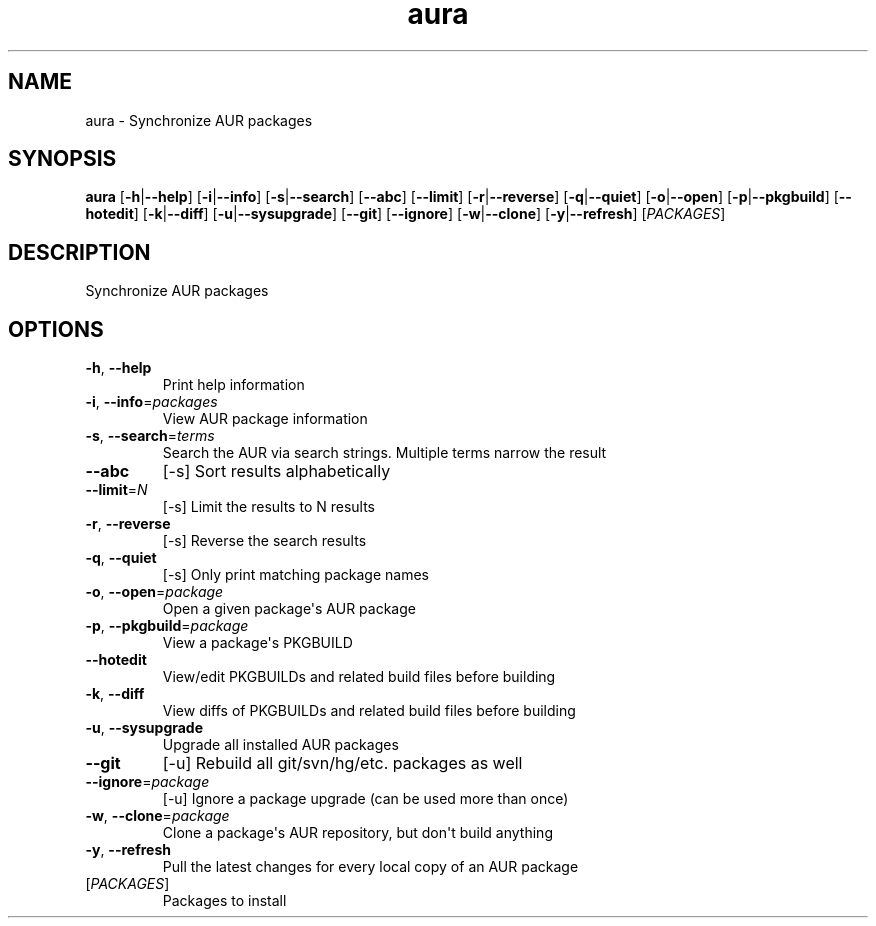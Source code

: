 .ie \n(.g .ds Aq \(aq
.el .ds Aq '
.TH aura 1  "aura " 
.SH NAME
aura \- Synchronize AUR packages
.SH SYNOPSIS
\fBaura\fR [\fB\-h\fR|\fB\-\-help\fR] [\fB\-i\fR|\fB\-\-info\fR] [\fB\-s\fR|\fB\-\-search\fR] [\fB\-\-abc\fR] [\fB\-\-limit\fR] [\fB\-r\fR|\fB\-\-reverse\fR] [\fB\-q\fR|\fB\-\-quiet\fR] [\fB\-o\fR|\fB\-\-open\fR] [\fB\-p\fR|\fB\-\-pkgbuild\fR] [\fB\-\-hotedit\fR] [\fB\-k\fR|\fB\-\-diff\fR] [\fB\-u\fR|\fB\-\-sysupgrade\fR] [\fB\-\-git\fR] [\fB\-\-ignore\fR] [\fB\-w\fR|\fB\-\-clone\fR] [\fB\-y\fR|\fB\-\-refresh\fR] [\fIPACKAGES\fR] 
.SH DESCRIPTION
Synchronize AUR packages
.SH OPTIONS
.TP
\fB\-h\fR, \fB\-\-help\fR
Print help information
.TP
\fB\-i\fR, \fB\-\-info\fR=\fIpackages\fR
View AUR package information
.TP
\fB\-s\fR, \fB\-\-search\fR=\fIterms\fR
Search the AUR via search strings. Multiple terms narrow the result
.TP
\fB\-\-abc\fR
[\-s] Sort results alphabetically
.TP
\fB\-\-limit\fR=\fIN\fR
[\-s] Limit the results to N results
.TP
\fB\-r\fR, \fB\-\-reverse\fR
[\-s] Reverse the search results
.TP
\fB\-q\fR, \fB\-\-quiet\fR
[\-s] Only print matching package names
.TP
\fB\-o\fR, \fB\-\-open\fR=\fIpackage\fR
Open a given package\*(Aqs AUR package
.TP
\fB\-p\fR, \fB\-\-pkgbuild\fR=\fIpackage\fR
View a package\*(Aqs PKGBUILD
.TP
\fB\-\-hotedit\fR
View/edit PKGBUILDs and related build files before building
.TP
\fB\-k\fR, \fB\-\-diff\fR
View diffs of PKGBUILDs and related build files before building
.TP
\fB\-u\fR, \fB\-\-sysupgrade\fR
Upgrade all installed AUR packages
.TP
\fB\-\-git\fR
[\-u] Rebuild all git/svn/hg/etc. packages as well
.TP
\fB\-\-ignore\fR=\fIpackage\fR
[\-u] Ignore a package upgrade (can be used more than once)
.TP
\fB\-w\fR, \fB\-\-clone\fR=\fIpackage\fR
Clone a package\*(Aqs AUR repository, but don\*(Aqt build anything
.TP
\fB\-y\fR, \fB\-\-refresh\fR
Pull the latest changes for every local copy of an AUR package
.TP
[\fIPACKAGES\fR]
Packages to install
